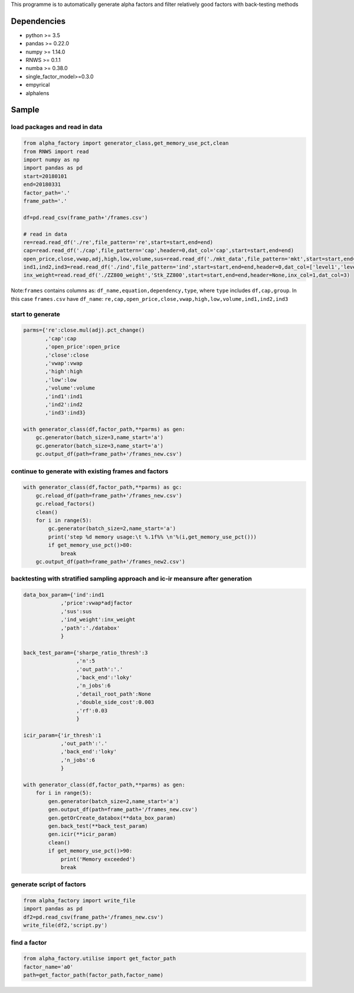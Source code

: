 This programme is to automatically generate alpha factors and filter
relatively good factors with back-testing methods

Dependencies
------------

-  python >= 3.5
-  pandas >= 0.22.0
-  numpy >= 1.14.0
-  RNWS >= 0.1.1
-  numba >= 0.38.0
-  single_factor_model>=0.3.0
-  empyrical
-  alphalens

Sample
------

load packages and read in data
==============================

.. code:: python

   from alpha_factory import generator_class,get_memory_use_pct,clean
   from RNWS import read
   import numpy as np
   import pandas as pd
   start=20180101
   end=20180331
   factor_path='.'
   frame_path='.'

   df=pd.read_csv(frame_path+'/frames.csv')

   # read in data
   re=read.read_df('./re',file_pattern='re',start=start,end=end)
   cap=read.read_df('./cap',file_pattern='cap',header=0,dat_col='cap',start=start,end=end)
   open_price,close,vwap,adj,high,low,volume,sus=read.read_df('./mkt_data',file_pattern='mkt',start=start,end=end,header=0,dat_col=['open','close','vwap','adjfactor','high','low','volume','sus'])
   ind1,ind2,ind3=read.read_df('./ind',file_pattern='ind',start=start,end=end,header=0,dat_col=['level1','level2','level3'])
   inx_weight=read.read_df('./ZZ800_weight','Stk_ZZ800',start=start,end=end,header=None,inx_col=1,dat_col=3)

Note:\ ``frames`` contains columns as:
``df_name,equation,dependency,type``, where ``type`` includes
``df,cap,group``. In this case ``frames.csv`` have ``df_name``:
``re,cap,open_price,close,vwap,high,low,volume,ind1,ind2,ind3``

start to generate
=================

.. code:: python

   parms={'re':close.mul(adj).pct_change()
          ,'cap':cap
          ,'open_price':open_price
          ,'close':close
          ,'vwap':vwap
          ,'high':high
          ,'low':low
          ,'volume':volume
          ,'ind1':ind1
          ,'ind2':ind2
          ,'ind3':ind3}

   with generator_class(df,factor_path,**parms) as gen:
       gc.generator(batch_size=3,name_start='a')
       gc.generator(batch_size=3,name_start='a')
       gc.output_df(path=frame_path+'/frames_new.csv')

continue to generate with existing frames and factors
=====================================================

.. code:: python

   with generator_class(df,factor_path,**parms) as gc:
       gc.reload_df(path=frame_path+'/frames_new.csv')
       gc.reload_factors()
       clean()
       for i in range(5):
           gc.generator(batch_size=2,name_start='a')
           print('step %d memory usage:\t %.1f%% \n'%(i,get_memory_use_pct()))
           if get_memory_use_pct()>80:
               break
       gc.output_df(path=frame_path+'/frames_new2.csv')

backtesting with stratified sampling approach and ic-ir meansure after generation
=================================================================================

.. code:: python

   data_box_param={'ind':ind1
               ,'price':vwap*adjfactor
               ,'sus':sus
               ,'ind_weight':inx_weight
               ,'path':'./databox'
               }

   back_test_param={'sharpe_ratio_thresh':3
                    ,'n':5
                    ,'out_path':'.'
                    ,'back_end':'loky'
                    ,'n_jobs':6
                    ,'detail_root_path':None
                    ,'double_side_cost':0.003
                    ,'rf':0.03
                    }

   icir_param={'ir_thresh':1
               ,'out_path':'.'
               ,'back_end':'loky'
               ,'n_jobs':6
               }

   with generator_class(df,factor_path,**parms) as gen: 
       for i in range(5):
           gen.generator(batch_size=2,name_start='a')
           gen.output_df(path=frame_path+'/frames_new.csv')
           gen.getOrCreate_databox(**data_box_param)
           gen.back_test(**back_test_param)
           gen.icir(**icir_param)
           clean()
           if get_memory_use_pct()>90:
               print('Memory exceeded')
               break

generate script of factors
==========================

.. code:: python

   from alpha_factory import write_file
   import pandas as pd
   df2=pd.read_csv(frame_path+'/frames_new.csv')
   write_file(df2,'script.py')

find a factor
=============

.. code:: python

   from alpha_factory.utilise import get_factor_path
   factor_name='a0'
   path=get_factor_path(factor_path,factor_name)


